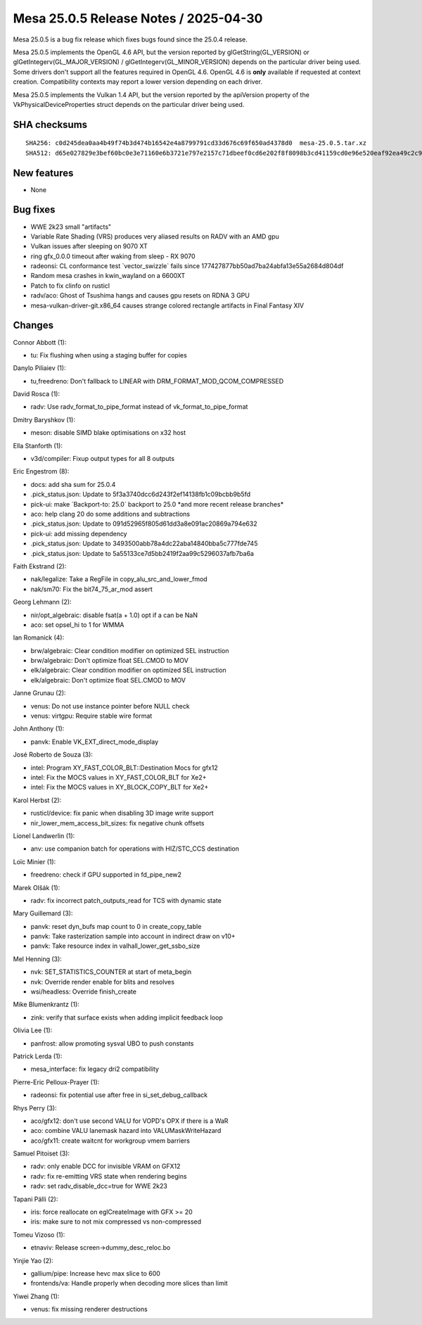 Mesa 25.0.5 Release Notes / 2025-04-30
======================================

Mesa 25.0.5 is a bug fix release which fixes bugs found since the 25.0.4 release.

Mesa 25.0.5 implements the OpenGL 4.6 API, but the version reported by
glGetString(GL_VERSION) or glGetIntegerv(GL_MAJOR_VERSION) /
glGetIntegerv(GL_MINOR_VERSION) depends on the particular driver being used.
Some drivers don't support all the features required in OpenGL 4.6. OpenGL
4.6 is **only** available if requested at context creation.
Compatibility contexts may report a lower version depending on each driver.

Mesa 25.0.5 implements the Vulkan 1.4 API, but the version reported by
the apiVersion property of the VkPhysicalDeviceProperties struct
depends on the particular driver being used.

SHA checksums
-------------

::

    SHA256: c0d245dea0aa4b49f74b3d474b16542e4a8799791cd33d676c69f650ad4378d0  mesa-25.0.5.tar.xz
    SHA512: d65e027829e3bef60bc0e3e71160e6b3721e797e2157c71dbeef0cd6e202f8f8098b3cd41159cd0e96e520eaf92ea49c2c9bb1af1a54867b6a7c551c2197c068  mesa-25.0.5.tar.xz


New features
------------

- None


Bug fixes
---------

- WWE 2k23 small "artifacts"
- Variable Rate Shading (VRS) produces very aliased results on RADV with an AMD gpu
- Vulkan issues after sleeping on 9070 XT
- ring gfx_0.0.0 timeout after waking from sleep - RX 9070
- radeonsi: CL conformance test \`vector_swizzle` fails since 177427877bb50ad7ba24abfa13e55a2684d804df
- Random mesa crashes in kwin_wayland on a 6600XT
- Patch to fix clinfo on rusticl
- radv/aco: Ghost of Tsushima hangs and causes gpu resets on RDNA 3 GPU
- mesa-vulkan-driver-git.x86_64 causes strange colored rectangle artifacts in Final Fantasy XIV


Changes
-------

Connor Abbott (1):

- tu: Fix flushing when using a staging buffer for copies

Danylo Piliaiev (1):

- tu,freedreno: Don't fallback to LINEAR with DRM_FORMAT_MOD_QCOM_COMPRESSED

David Rosca (1):

- radv: Use radv_format_to_pipe_format instead of vk_format_to_pipe_format

Dmitry Baryshkov (1):

- meson: disable SIMD blake optimisations on x32 host

Ella Stanforth (1):

- v3d/compiler: Fixup output types for all 8 outputs

Eric Engestrom (8):

- docs: add sha sum for 25.0.4
- .pick_status.json: Update to 5f3a3740dcc6d243f2ef14138fb1c09bcbb9b5fd
- pick-ui: make \`Backport-to: 25.0` backport to 25.0 \*and more recent release branches*
- aco: help clang 20 do some additions and subtractions
- .pick_status.json: Update to 091d52965f805d61dd3a8e091ac20869a794e632
- pick-ui: add missing dependency
- .pick_status.json: Update to 3493500abb78a4dc22aba14840bba5c777fde745
- .pick_status.json: Update to 5a55133ce7d5bb2419f2aa99c5296037afb7ba6a

Faith Ekstrand (2):

- nak/legalize: Take a RegFile in copy_alu_src_and_lower_fmod
- nak/sm70: Fix the bit74_75_ar_mod assert

Georg Lehmann (2):

- nir/opt_algebraic: disable fsat(a + 1.0) opt if a can be NaN
- aco: set opsel_hi to 1 for WMMA

Ian Romanick (4):

- brw/algebraic: Clear condition modifier on optimized SEL instruction
- brw/algebraic: Don't optimize float SEL.CMOD to MOV
- elk/algebraic: Clear condition modifier on optimized SEL instruction
- elk/algebraic: Don't optimize float SEL.CMOD to MOV

Janne Grunau (2):

- venus: Do not use instance pointer before NULL check
- venus: virtgpu: Require stable wire format

John Anthony (1):

- panvk: Enable VK_EXT_direct_mode_display

José Roberto de Souza (3):

- intel: Program XY_FAST_COLOR_BLT::Destination Mocs for gfx12
- intel: Fix the MOCS values in XY_FAST_COLOR_BLT for Xe2+
- intel: Fix the MOCS values in XY_BLOCK_COPY_BLT for Xe2+

Karol Herbst (2):

- rusticl/device: fix panic when disabling 3D image write support
- nir_lower_mem_access_bit_sizes: fix negative chunk offsets

Lionel Landwerlin (1):

- anv: use companion batch for operations with HIZ/STC_CCS destination

Loïc Minier (1):

- freedreno: check if GPU supported in fd_pipe_new2

Marek Olšák (1):

- radv: fix incorrect patch_outputs_read for TCS with dynamic state

Mary Guillemard (3):

- panvk: reset dyn_bufs map count to 0 in create_copy_table
- panvk: Take rasterization sample into account in indirect draw on v10+
- panvk: Take resource index in valhall_lower_get_ssbo_size

Mel Henning (3):

- nvk: SET_STATISTICS_COUNTER at start of meta_begin
- nvk: Override render enable for blits and resolves
- wsi/headless: Override finish_create

Mike Blumenkrantz (1):

- zink: verify that surface exists when adding implicit feedback loop

Olivia Lee (1):

- panfrost: allow promoting sysval UBO to push constants

Patrick Lerda (1):

- mesa_interface: fix legacy dri2 compatibility

Pierre-Eric Pelloux-Prayer (1):

- radeonsi: fix potential use after free in si_set_debug_callback

Rhys Perry (3):

- aco/gfx12: don't use second VALU for VOPD's OPX if there is a WaR
- aco: combine VALU lanemask hazard into VALUMaskWriteHazard
- aco/gfx11: create waitcnt for workgroup vmem barriers

Samuel Pitoiset (3):

- radv: only enable DCC for invisible VRAM on GFX12
- radv: fix re-emitting VRS state when rendering begins
- radv: set radv_disable_dcc=true for WWE 2k23

Tapani Pälli (2):

- iris: force reallocate on eglCreateImage with GFX >= 20
- iris: make sure to not mix compressed vs non-compressed

Tomeu Vizoso (1):

- etnaviv: Release screen->dummy_desc_reloc.bo

Yinjie Yao (2):

- gallium/pipe: Increase hevc max slice to 600
- frontends/va: Handle properly when decoding more slices than limit

Yiwei Zhang (1):

- venus: fix missing renderer destructions
